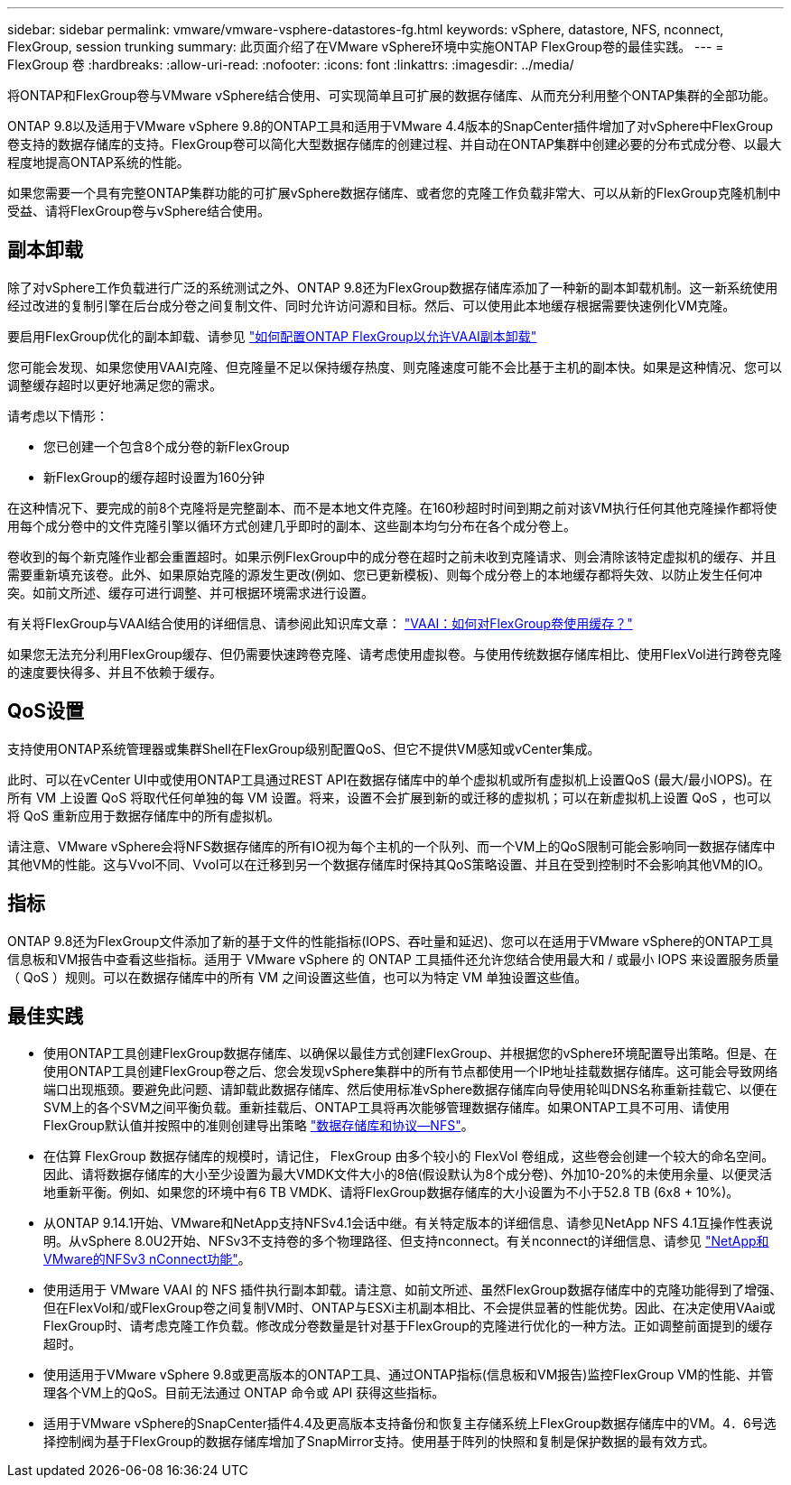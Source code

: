 ---
sidebar: sidebar 
permalink: vmware/vmware-vsphere-datastores-fg.html 
keywords: vSphere, datastore, NFS, nconnect, FlexGroup, session trunking 
summary: 此页面介绍了在VMware vSphere环境中实施ONTAP FlexGroup卷的最佳实践。 
---
= FlexGroup 卷
:hardbreaks:
:allow-uri-read: 
:nofooter: 
:icons: font
:linkattrs: 
:imagesdir: ../media/


[role="lead"]
将ONTAP和FlexGroup卷与VMware vSphere结合使用、可实现简单且可扩展的数据存储库、从而充分利用整个ONTAP集群的全部功能。

ONTAP 9.8以及适用于VMware vSphere 9.8的ONTAP工具和适用于VMware 4.4版本的SnapCenter插件增加了对vSphere中FlexGroup卷支持的数据存储库的支持。FlexGroup卷可以简化大型数据存储库的创建过程、并自动在ONTAP集群中创建必要的分布式成分卷、以最大程度地提高ONTAP系统的性能。

如果您需要一个具有完整ONTAP集群功能的可扩展vSphere数据存储库、或者您的克隆工作负载非常大、可以从新的FlexGroup克隆机制中受益、请将FlexGroup卷与vSphere结合使用。



== 副本卸载

除了对vSphere工作负载进行广泛的系统测试之外、ONTAP 9.8还为FlexGroup数据存储库添加了一种新的副本卸载机制。这一新系统使用经过改进的复制引擎在后台成分卷之间复制文件、同时允许访问源和目标。然后、可以使用此本地缓存根据需要快速例化VM克隆。

要启用FlexGroup优化的副本卸载、请参见 https://kb.netapp.com/onprem/ontap/dm/VAAI/How_to_Configure_ONTAP_FlexGroups_to_allow_VAAI_copy_offload["如何配置ONTAP FlexGroup以允许VAAI副本卸载"]

您可能会发现、如果您使用VAAI克隆、但克隆量不足以保持缓存热度、则克隆速度可能不会比基于主机的副本快。如果是这种情况、您可以调整缓存超时以更好地满足您的需求。

请考虑以下情形：

* 您已创建一个包含8个成分卷的新FlexGroup
* 新FlexGroup的缓存超时设置为160分钟


在这种情况下、要完成的前8个克隆将是完整副本、而不是本地文件克隆。在160秒超时时间到期之前对该VM执行任何其他克隆操作都将使用每个成分卷中的文件克隆引擎以循环方式创建几乎即时的副本、这些副本均匀分布在各个成分卷上。

卷收到的每个新克隆作业都会重置超时。如果示例FlexGroup中的成分卷在超时之前未收到克隆请求、则会清除该特定虚拟机的缓存、并且需要重新填充该卷。此外、如果原始克隆的源发生更改(例如、您已更新模板)、则每个成分卷上的本地缓存都将失效、以防止发生任何冲突。如前文所述、缓存可进行调整、并可根据环境需求进行设置。

有关将FlexGroup与VAAI结合使用的详细信息、请参阅此知识库文章： https://kb.netapp.com/?title=onprem%2Fontap%2Fdm%2FVAAI%2FVAAI%3A_How_does_caching_work_with_FlexGroups%253F["VAAI：如何对FlexGroup卷使用缓存？"^]

如果您无法充分利用FlexGroup缓存、但仍需要快速跨卷克隆、请考虑使用虚拟卷。与使用传统数据存储库相比、使用FlexVol进行跨卷克隆的速度要快得多、并且不依赖于缓存。



== QoS设置

支持使用ONTAP系统管理器或集群Shell在FlexGroup级别配置QoS、但它不提供VM感知或vCenter集成。

此时、可以在vCenter UI中或使用ONTAP工具通过REST API在数据存储库中的单个虚拟机或所有虚拟机上设置QoS (最大/最小IOPS)。在所有 VM 上设置 QoS 将取代任何单独的每 VM 设置。将来，设置不会扩展到新的或迁移的虚拟机；可以在新虚拟机上设置 QoS ，也可以将 QoS 重新应用于数据存储库中的所有虚拟机。

请注意、VMware vSphere会将NFS数据存储库的所有IO视为每个主机的一个队列、而一个VM上的QoS限制可能会影响同一数据存储库中其他VM的性能。这与Vvol不同、Vvol可以在迁移到另一个数据存储库时保持其QoS策略设置、并且在受到控制时不会影响其他VM的IO。



== 指标

ONTAP 9.8还为FlexGroup文件添加了新的基于文件的性能指标(IOPS、吞吐量和延迟)、您可以在适用于VMware vSphere的ONTAP工具信息板和VM报告中查看这些指标。适用于 VMware vSphere 的 ONTAP 工具插件还允许您结合使用最大和 / 或最小 IOPS 来设置服务质量（ QoS ）规则。可以在数据存储库中的所有 VM 之间设置这些值，也可以为特定 VM 单独设置这些值。



== 最佳实践

* 使用ONTAP工具创建FlexGroup数据存储库、以确保以最佳方式创建FlexGroup、并根据您的vSphere环境配置导出策略。但是、在使用ONTAP工具创建FlexGroup卷之后、您会发现vSphere集群中的所有节点都使用一个IP地址挂载数据存储库。这可能会导致网络端口出现瓶颈。要避免此问题、请卸载此数据存储库、然后使用标准vSphere数据存储库向导使用轮叫DNS名称重新挂载它、以便在SVM上的各个SVM之间平衡负载。重新挂载后、ONTAP工具将再次能够管理数据存储库。如果ONTAP工具不可用、请使用FlexGroup默认值并按照中的准则创建导出策略 link:vmware-vsphere-datastores-nfs.html["数据存储库和协议—NFS"]。
* 在估算 FlexGroup 数据存储库的规模时，请记住， FlexGroup 由多个较小的 FlexVol 卷组成，这些卷会创建一个较大的命名空间。因此、请将数据存储库的大小至少设置为最大VMDK文件大小的8倍(假设默认为8个成分卷)、外加10-20%的未使用余量、以便灵活地重新平衡。例如、如果您的环境中有6 TB VMDK、请将FlexGroup数据存储库的大小设置为不小于52.8 TB (6x8 + 10%)。
* 从ONTAP 9.14.1开始、VMware和NetApp支持NFSv4.1会话中继。有关特定版本的详细信息、请参见NetApp NFS 4.1互操作性表说明。从vSphere 8.0U2开始、NFSv3不支持卷的多个物理路径、但支持nconnect。有关nconnect的详细信息、请参见 link:https://docs.netapp.com/us-en/netapp-solutions/virtualization/vmware-vsphere8-nfsv3-nconnect.html["NetApp和VMware的NFSv3 nConnect功能"]。
* 使用适用于 VMware VAAI 的 NFS 插件执行副本卸载。请注意、如前文所述、虽然FlexGroup数据存储库中的克隆功能得到了增强、但在FlexVol和/或FlexGroup卷之间复制VM时、ONTAP与ESXi主机副本相比、不会提供显著的性能优势。因此、在决定使用VAai或FlexGroup时、请考虑克隆工作负载。修改成分卷数量是针对基于FlexGroup的克隆进行优化的一种方法。正如调整前面提到的缓存超时。
* 使用适用于VMware vSphere 9.8或更高版本的ONTAP工具、通过ONTAP指标(信息板和VM报告)监控FlexGroup VM的性能、并管理各个VM上的QoS。目前无法通过 ONTAP 命令或 API 获得这些指标。
* 适用于VMware vSphere的SnapCenter插件4.4及更高版本支持备份和恢复主存储系统上FlexGroup数据存储库中的VM。4．6号选择控制阀为基于FlexGroup的数据存储库增加了SnapMirror支持。使用基于阵列的快照和复制是保护数据的最有效方式。

